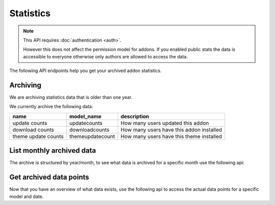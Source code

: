 ==========
Statistics
==========

.. note::

    This API requires :doc:`authentication <auth>`.

    However this does not affect the permission model for addons.
    If you enabled public stats the data is accessible to everyone
    otherwise only authors are allowed to access the data.


The following API endpoints help you get your archived addon statistics.

---------
Archiving
---------

We are archiving statistics data that is older than one year.

We currently archive the following data:

+---------------------+--------------------+-------------------------------------------+
| name                |     model_name     | description                               |
+=====================+====================+===========================================+
| update counts       | updatecounts       | How many users updated this addon         |
+---------------------+--------------------+-------------------------------------------+
| download counts     | downloadcounts     | How many users have this addon installed  |
+---------------------+--------------------+-------------------------------------------+
| theme update counts | themeupdatecount   | How many users have this theme installed  |
+---------------------+--------------------+-------------------------------------------+


--------------------------
List monthly archived data
--------------------------

The archive is structured by year/month, to see what data is archived
for a specific month use the following api:

.. http:get:: /api/v3/statistics/archive/[string:addon-slug]/[string:year]/[string:month]/

    **Request:**

    .. sourcecode:: bash

        curl https://addons.mozilla.org/api/v3/statistics/archive/my-addon/2016/01/
            -H 'Authorization: JWT <jwt-token>'

    :param addon-slug: The slug for the add-on.
    :param year: The year you want to fetch.
    :param month: The month you want to fetch, please make sure to use 2 char months, e.g 01 instead of 1.

    **Response:**

    .. code-block:: json

            [
                {
                    "date": "2016-01-18",
                    "addon_id": 3615,
                    "model_name": "themeupdatecount",
                }
            ]

    :>json date: The full date for the data.
    :>json addon_id: The addon-id for the data.
    :>json model_name: The type of data.

    :statuscode 200: Archived data exists, you'll get the list of data-points.
    :statuscode 401: Authentication failed.
    :statuscode 403: You do not own this add-on.
    :statuscode 404: No data exists for this query


------------------------
Get archived data points
------------------------

Now that you have an overview of what data exists, use the following api to
access the actual data points for a specific model and date.

.. http:get:: /api/v3/statistics/archive/[string:addon-slug]/[string:year]/[string:month]/[string:day]/[string:model_name]/

    **Request:**

    .. sourcecode:: bash

        curl https://addons.mozilla.org/api/v3/statistics/archive/my-addon/2016/01/18/themeupdatecount/
            -H 'Authorization: JWT <jwt-token>'

    :param addon-slug: The slug for the add-on.
    :param year: The year you want to fetch.
    :param month: The month you want to fetch, please make sure to use 2 char months, e.g 01 instead of 1.
    :param day: The day you want to fetch, please make sure to use 2 char months, e.g 01 instead of 1.

    **Response:**

    .. code-block:: json

            [
                {
                    "date": "2016-01-18",
                    "count": 123,
                    "addon": 3615
                }
            ]

    :>json date: The full date for the data.
    :>json count: The actual statistics data.
    :>json addon: The addon id, can be used to relate and group data.

    :statuscode 200: Archived data exists, you'll get the data.
    :statuscode 401: Authentication failed.
    :statuscode 403: You do not own this add-on.
    :statuscode 404: No data exists for this query
